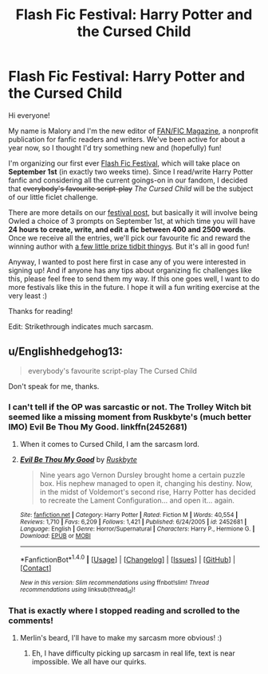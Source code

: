 #+TITLE: Flash Fic Festival: Harry Potter and the Cursed Child

* Flash Fic Festival: Harry Potter and the Cursed Child
:PROPERTIES:
:Author: fanslashfic
:Score: 3
:DateUnix: 1471548665.0
:DateShort: 2016-Aug-19
:FlairText: Self-Promotion
:END:
Hi everyone!

My name is Malory and I'm the new editor of [[https://fanslashfic.com/][FAN/FIC Magazine]], a nonprofit publication for fanfic readers and writers. We've been active for about a year now, so I thought I'd try something new and (hopefully) fun!

I'm organizing our first ever [[https://fanslashfic.com/2016/08/18/flash-fic-festival-harry-potter-and-the-cursed-child/][Flash Fic Festival]], which will take place on *September 1st* (in exactly two weeks time). Since I read/write Harry Potter fanfic and considering all the current goings-on in our fandom, I decided that +everybody's favourite script-play+ /The Cursed Child/ will be the subject of our little ficlet challenge.

There are more details on our [[https://fanslashfic.com/2016/08/18/flash-fic-festival-harry-potter-and-the-cursed-child/][festival post]], but basically it will involve being Owled a choice of 3 prompts on September 1st, at which time you will have *24 hours to create, write, and edit a fic between 400 and 2500 words*. Once we receive all the entries, we'll pick our favourite fic and reward the winning author with [[https://fanslashfic.com/2016/08/18/flash-fic-festival-harry-potter-and-the-cursed-child/][a few little prize tidbit thingys]]. But it's all in good fun!

Anyway, I wanted to post here first in case any of you were interested in signing up! And if anyone has any tips about organizing fic challenges like this, please feel free to send them my way. If this one goes well, I want to do more festivals like this in the future. I hope it will a fun writing exercise at the very least :)

Thanks for reading!

Edit: Strikethrough indicates much sarcasm.


** u/Englishhedgehog13:
#+begin_quote
  everybody's favourite script-play The Cursed Child
#+end_quote

Don't speak for me, thanks.
:PROPERTIES:
:Author: Englishhedgehog13
:Score: 5
:DateUnix: 1471549351.0
:DateShort: 2016-Aug-19
:END:

*** I can't tell if the OP was sarcastic or not. The Trolley Witch bit seemed like a missing moment from Ruskbyte's (much better IMO) Evil Be Thou My Good. linkffn(2452681)
:PROPERTIES:
:Author: MacsenWledig
:Score: 3
:DateUnix: 1471550528.0
:DateShort: 2016-Aug-19
:END:

**** When it comes to Cursed Child, I am the sarcasm lord.
:PROPERTIES:
:Author: fanslashfic
:Score: 6
:DateUnix: 1471554289.0
:DateShort: 2016-Aug-19
:END:


**** [[http://www.fanfiction.net/s/2452681/1/][*/Evil Be Thou My Good/*]] by [[https://www.fanfiction.net/u/226550/Ruskbyte][/Ruskbyte/]]

#+begin_quote
  Nine years ago Vernon Dursley brought home a certain puzzle box. His nephew managed to open it, changing his destiny. Now, in the midst of Voldemort's second rise, Harry Potter has decided to recreate the Lament Configuration... and open it... again.
#+end_quote

^{/Site/: [[http://www.fanfiction.net/][fanfiction.net]] *|* /Category/: Harry Potter *|* /Rated/: Fiction M *|* /Words/: 40,554 *|* /Reviews/: 1,710 *|* /Favs/: 6,209 *|* /Follows/: 1,421 *|* /Published/: 6/24/2005 *|* /id/: 2452681 *|* /Language/: English *|* /Genre/: Horror/Supernatural *|* /Characters/: Harry P., Hermione G. *|* /Download/: [[http://www.ff2ebook.com/old/ffn-bot/index.php?id=2452681&source=ff&filetype=epub][EPUB]] or [[http://www.ff2ebook.com/old/ffn-bot/index.php?id=2452681&source=ff&filetype=mobi][MOBI]]}

--------------

*FanfictionBot*^{1.4.0} *|* [[[https://github.com/tusing/reddit-ffn-bot/wiki/Usage][Usage]]] | [[[https://github.com/tusing/reddit-ffn-bot/wiki/Changelog][Changelog]]] | [[[https://github.com/tusing/reddit-ffn-bot/issues/][Issues]]] | [[[https://github.com/tusing/reddit-ffn-bot/][GitHub]]] | [[[https://www.reddit.com/message/compose?to=tusing][Contact]]]

^{/New in this version: Slim recommendations using/ ffnbot!slim! /Thread recommendations using/ linksub(thread_id)!}
:PROPERTIES:
:Author: FanfictionBot
:Score: 1
:DateUnix: 1471550555.0
:DateShort: 2016-Aug-19
:END:


*** That is exactly where I stopped reading and scrolled to the comments!
:PROPERTIES:
:Author: papercuts187
:Score: 1
:DateUnix: 1471558668.0
:DateShort: 2016-Aug-19
:END:

**** Merlin's beard, I'll have to make my sarcasm more obvious! :)
:PROPERTIES:
:Author: fanslashfic
:Score: 1
:DateUnix: 1471560297.0
:DateShort: 2016-Aug-19
:END:

***** Eh, I have difficulty picking up sarcasm in real life, text is near impossible. We all have our quirks.
:PROPERTIES:
:Author: papercuts187
:Score: 1
:DateUnix: 1471569563.0
:DateShort: 2016-Aug-19
:END:
